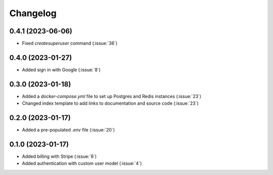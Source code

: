 .. _changelog:

=========
Changelog
=========

.. _v_0_4_1:

0.4.1 (2023-06-06)
------------------

* Fixed `createsuperuser` command (:issue:`36`)

.. _v_0_4_0:

0.4.0 (2023-01-27)
------------------

* Added sign in with Google (:issue:`8`)

.. _v_0_3_0:

0.3.0 (2023-01-18)
------------------

* Added a `docker-compose.yml` file to set up Postgres and Redis instances (:issue:`23`)
* Changed index template to add links to documentation and source code (:issue:`23`)

.. _v_0_2_0:

0.2.0 (2023-01-17)
------------------

* Added a pre-populated `.env` file (:issue:`20`)

.. _v_0_1_0:

0.1.0 (2023-01-17)
------------------

* Added billing with Stripe (:issue:`6`)

* Added authentication with custom user model (:issue:`4`)
